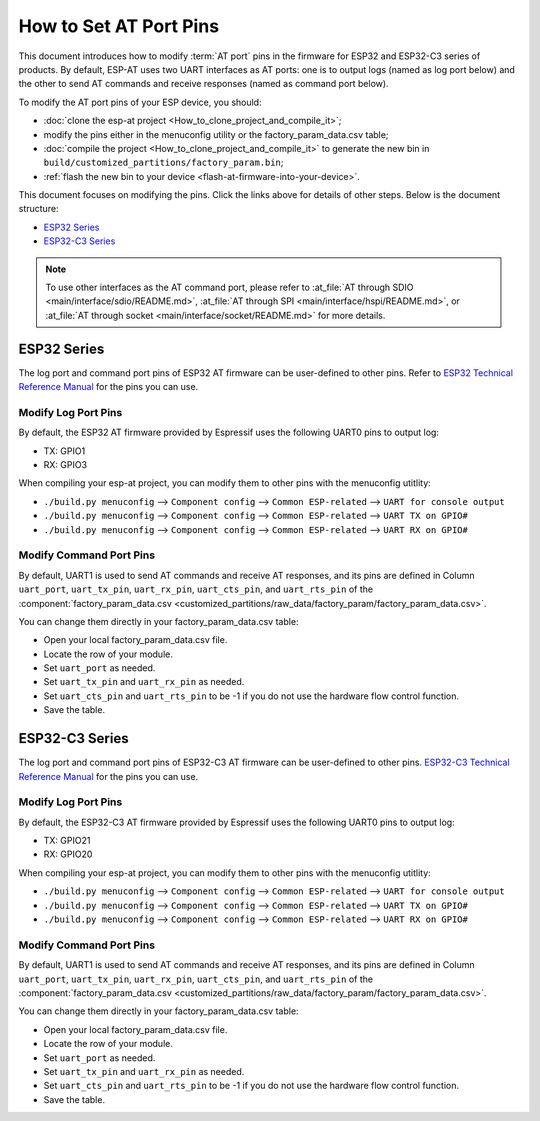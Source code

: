 How to Set AT Port Pins
==========================

This document introduces how to modify :term:`AT port` pins in the firmware for ESP32 and ESP32-C3 series of products. By default, ESP-AT uses two UART interfaces as AT ports: one is to output logs (named as log port below) and the other to send AT commands and receive responses (named as command port below). 

To modify the AT port pins of your ESP device, you should:

- :doc:`clone the esp-at project <How_to_clone_project_and_compile_it>`;
- modify the pins either in the menuconfig utility or the factory_param_data.csv table;
- :doc:`compile the project <How_to_clone_project_and_compile_it>` to generate the new bin in ``build/customized_partitions/factory_param.bin``;
- :ref:`flash the new bin to your device <flash-at-firmware-into-your-device>`.

This document focuses on modifying the pins. Click the links above for details of other steps. Below is the document structure:

- `ESP32 Series`_
- `ESP32-C3 Series`_

.. note::
  To use other interfaces as the AT command port, please refer to :at_file:`AT through SDIO <main/interface/sdio/README.md>`, :at_file:`AT through SPI <main/interface/hspi/README.md>`, or :at_file:`AT through socket <main/interface/socket/README.md>` for more details.

ESP32 Series
-------------

The log port and command port pins of ESP32 AT firmware can be user-defined to other pins. Refer to `ESP32 Technical Reference Manual <https://www.espressif.com/sites/default/files/documentation/esp32_technical_reference_manual_en.pdf>`_ for the pins you can use.

Modify Log Port Pins
^^^^^^^^^^^^^^^^^^^^^^^^^^^^^

By default, the ESP32 AT firmware provided by Espressif uses the following UART0 pins to output log:

- TX: GPIO1
- RX: GPIO3

When compiling your esp-at project, you can modify them to other pins with the menuconfig utitlity:

* ``./build.py menuconfig`` --> ``Component config`` --> ``Common ESP-related`` --> ``UART for console output``
* ``./build.py menuconfig`` --> ``Component config`` --> ``Common ESP-related`` --> ``UART TX on GPIO#``
* ``./build.py menuconfig`` --> ``Component config`` --> ``Common ESP-related`` --> ``UART RX on GPIO#``

Modify Command Port Pins
^^^^^^^^^^^^^^^^^^^^^^^^^^^^^^^^^^

By default, UART1 is used to send AT commands and receive AT responses, and its pins are defined in Column ``uart_port``, ``uart_tx_pin``, ``uart_rx_pin``, ``uart_cts_pin``, and ``uart_rts_pin`` of the :component:`factory_param_data.csv <customized_partitions/raw_data/factory_param/factory_param_data.csv>`.

You can change them directly in your factory_param_data.csv table:
  
- Open your local factory_param_data.csv file.
- Locate the row of your module.
- Set ``uart_port`` as needed.
- Set ``uart_tx_pin`` and ``uart_rx_pin`` as needed.
- Set ``uart_cts_pin`` and ``uart_rts_pin`` to be -1 if you do not use the hardware flow control function.
- Save the table.

ESP32-C3 Series
---------------

The log port and command port pins of ESP32-C3 AT firmware can be user-defined to other pins. `ESP32-C3 Technical Reference Manual <https://www.espressif.com/sites/default/files/documentation/esp32-c3_technical_reference_manual_en.pdf>`_ for the pins you can use.

Modify Log Port Pins
^^^^^^^^^^^^^^^^^^^^^^^^^^^^^

By default, the ESP32-C3 AT firmware provided by Espressif uses the following UART0 pins to output log:

- TX: GPIO21
- RX: GPIO20

When compiling your esp-at project, you can modify them to other pins with the menuconfig utitlity:

* ``./build.py menuconfig`` --> ``Component config`` --> ``Common ESP-related`` --> ``UART for console output``
* ``./build.py menuconfig`` --> ``Component config`` --> ``Common ESP-related`` --> ``UART TX on GPIO#``
* ``./build.py menuconfig`` --> ``Component config`` --> ``Common ESP-related`` --> ``UART RX on GPIO#``

Modify Command Port Pins
^^^^^^^^^^^^^^^^^^^^^^^^^^^^^^^^^^

By default, UART1 is used to send AT commands and receive AT responses, and its pins are defined in Column ``uart_port``, ``uart_tx_pin``, ``uart_rx_pin``, ``uart_cts_pin``, and ``uart_rts_pin`` of the :component:`factory_param_data.csv <customized_partitions/raw_data/factory_param/factory_param_data.csv>`.

You can change them directly in your factory_param_data.csv table:
  
- Open your local factory_param_data.csv file.
- Locate the row of your module.
- Set ``uart_port`` as needed.
- Set ``uart_tx_pin`` and ``uart_rx_pin`` as needed.
- Set ``uart_cts_pin`` and ``uart_rts_pin`` to be -1 if you do not use the hardware flow control function.
- Save the table.
